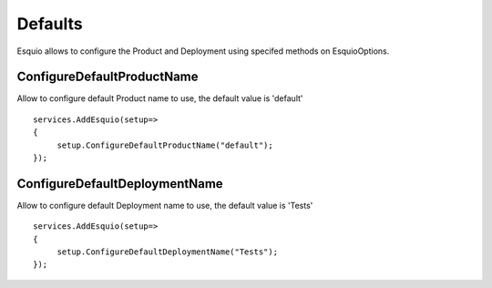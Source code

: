 Defaults
=========

Esquio allows to configure the Product and Deployment using specifed methods on EsquioOptions.

ConfigureDefaultProductName
^^^^^^^^^^^^^^^

Allow to configure default Product name to use, the default value is 'default' ::

          services.AddEsquio(setup=>
          {
               setup.ConfigureDefaultProductName("default");
          });
     

ConfigureDefaultDeploymentName
^^^^^^^^^^^^^^^^

Allow to configure default Deployment name to use, the default value is 'Tests' ::

          services.AddEsquio(setup=>
          {
               setup.ConfigureDefaultDeploymentName("Tests");
          });
     